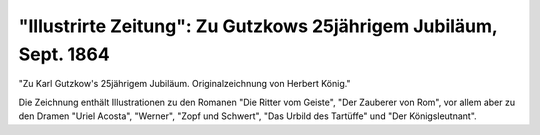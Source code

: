 "Illustrirte Zeitung": Zu Gutzkows 25jährigem Jubiläum, Sept. 1864
==================================================================

"Zu Karl Gutzkow's 25jährigem Jubiläum. Originalzeichnung von Herbert König."

.. image:: FIllu1864-small.jpg
   :alt:

.. rst-class:: source

  (Erschienen in: Illustrirte Zeitung. Nr. 1105, 3. September 1864, S. 165.)

Die Zeichnung enthält Illustrationen zu den Romanen "Die Ritter vom Geiste", "Der Zauberer von Rom", vor allem aber zu den Dramen "Uriel Acosta", "Werner", "Zopf und Schwert", "Das Urbild des Tartüffe" und "Der Königsleutnant".
